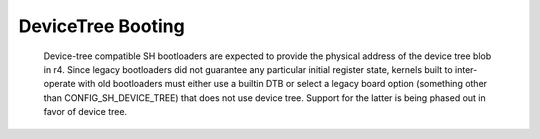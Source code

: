 .. SPDX-License-Identifier: GPL-2.0

DeviceTree Booting
------------------

  Device-tree compatible SH bootloaders are expected to provide the physical
  address of the device tree blob in r4. Since legacy bootloaders did not
  guarantee any particular initial register state, kernels built to
  inter-operate with old bootloaders must either use a builtin DTB or
  select a legacy board option (something other than CONFIG_SH_DEVICE_TREE)
  that does not use device tree. Support for the latter is being phased out
  in favor of device tree.

